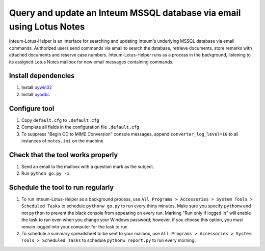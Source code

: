 Query and update an Inteum MSSQL database via email using Lotus Notes
=====================================================================
Inteum-Lotus-Helper is an interface for searching and updating Inteum's underlying MSSQL database via email commands.  Authorized users send commands via email to search the database, retrieve documents, store remarks with attached documents and reserve case numbers.  Inteum-Lotus-Helper runs as a process in the background, listening to its assigned Lotus Notes mailbox for new email messages containing commands.


Install dependencies
--------------------
1. Install `pywin32 <http://sourceforge.net/projects/pywin32>`_

2. Install `pyodbc <http://code.google.com/p/pyodbc>`_


Configure tool
--------------
1. Copy ``default.cfg`` to ``.default.cfg``

2. Complete all fields in the configuration file ``.default.cfg``

3. To suppress "Begin CD to MIME Conversion" console messages, append ``converter_log_level=10`` to all instances of ``notes.ini`` on the machine.


Check that the tool works properly
----------------------------------
1. Send an email to the mailbox with a question mark as the subject.

2. Run ``python go.py -1``.


Schedule the tool to run regularly
----------------------------------
1. To run Inteum-Lotus-Helper as a background process, use ``All Programs > Accessories > System Tools > Scheduled Tasks`` to schedule ``pythonw go.py`` to run every thirty minutes.  Make sure you specify ``pythonw`` and not ``python`` to prevent the black console from appearing on every run.  Marking "Run only if logged in" will enable the task to run even when you change your Windows password; however, if you choose this option, you must remain logged into your computer for the task to run.

2. To schedule a summary spreadsheet to be sent to your mailbox, use ``All Programs > Accessories > System Tools > Scheduled Tasks`` to schedule ``pythonw report.py`` to run every morning.
